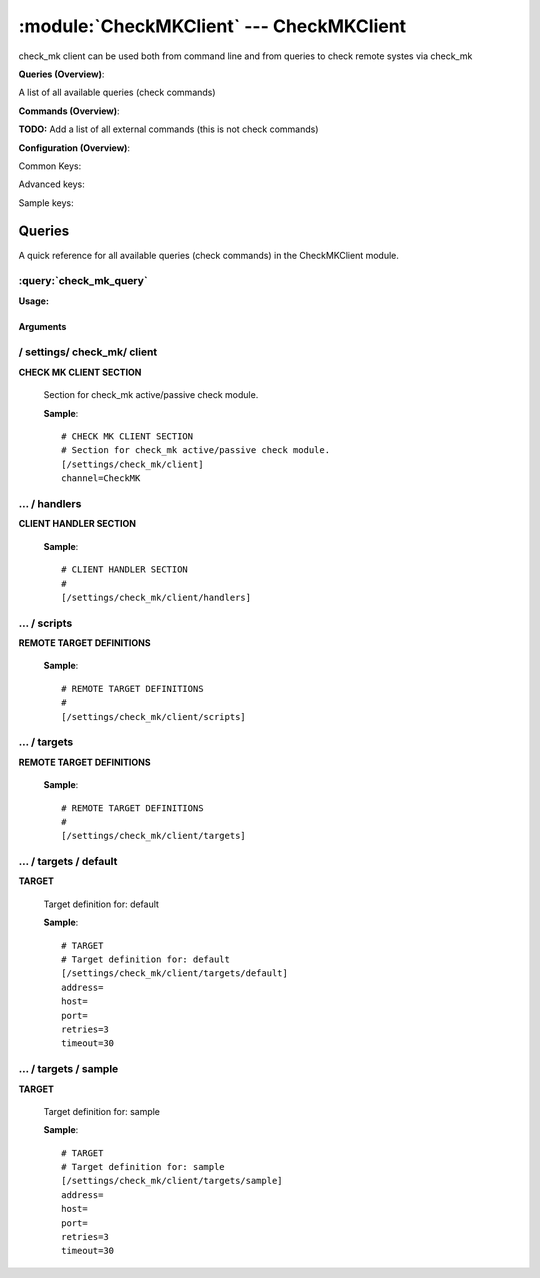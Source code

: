 .. default-domain:: nscp

.. module:: CheckMKClient
    :synopsis: check_mk client can be used both from command line and from queries to check remote systes via check_mk

=========================================
:module:`CheckMKClient` --- CheckMKClient
=========================================
check_mk client can be used both from command line and from queries to check remote systes via check_mk

**Queries (Overview)**:

A list of all available queries (check commands)

.. csv-table:: 
    :class: contentstable 
    :delim: | 
    :header: "Command", "Description"

    :query:`check_mk_query` | Request remote information via check_mk.




**Commands (Overview)**: 

**TODO:** Add a list of all external commands (this is not check commands)

**Configuration (Overview)**:


Common Keys:

.. csv-table:: 
    :class: contentstable 
    :delim: | 
    :header: "Path / Section", "Key", "Description"

    :confpath:`/settings/check_mk/client` | :confkey:`~/settings/check_mk/client.channel` | CHANNEL
    :confpath:`/settings/check_mk/client/targets/default` | :confkey:`~/settings/check_mk/client/targets/default.address` | TARGET ADDRESS
    :confpath:`/settings/check_mk/client/targets/default` | :confkey:`~/settings/check_mk/client/targets/default.retries` | RETRIES
    :confpath:`/settings/check_mk/client/targets/default` | :confkey:`~/settings/check_mk/client/targets/default.timeout` | TIMEOUT

Advanced keys:

.. csv-table:: 
    :class: contentstable 
    :delim: | 
    :header: "Path / Section", "Key", "Default Value", "Description"

    :confpath:`/settings/check_mk/client/targets/default` | :confkey:`~/settings/check_mk/client/targets/default.host` | TARGET HOST
    :confpath:`/settings/check_mk/client/targets/default` | :confkey:`~/settings/check_mk/client/targets/default.port` | TARGET PORT

Sample keys:

.. csv-table:: 
    :class: contentstable 
    :delim: | 
    :header: "Path / Section", "Key", "Default Value", "Description"

    :confpath:`/settings/check_mk/client/targets/sample` | :confkey:`~/settings/check_mk/client/targets/sample.address` | TARGET ADDRESS
    :confpath:`/settings/check_mk/client/targets/sample` | :confkey:`~/settings/check_mk/client/targets/sample.host` | TARGET HOST
    :confpath:`/settings/check_mk/client/targets/sample` | :confkey:`~/settings/check_mk/client/targets/sample.port` | TARGET PORT
    :confpath:`/settings/check_mk/client/targets/sample` | :confkey:`~/settings/check_mk/client/targets/sample.retries` | RETRIES
    :confpath:`/settings/check_mk/client/targets/sample` | :confkey:`~/settings/check_mk/client/targets/sample.timeout` | TIMEOUT


Queries
=======
A quick reference for all available queries (check commands) in the CheckMKClient module.

:query:`check_mk_query`
-----------------------
.. query:: check_mk_query
    :synopsis: Request remote information via check_mk.

**Usage:**



.. csv-table:: 
    :class: contentstable 
    :delim: | 
    :header: "Option", "Default Value", "Description"

    :option:`help` | N/A | Show help screen (this screen)
    :option:`help-pb` | N/A | Show help screen as a protocol buffer payload
    :option:`show-default` | N/A | Show default values for a given command
    :option:`help-short` | N/A | Show help screen (short format).
    :option:`host` |  | The host of the host running the server
    :option:`port` |  | The port of the host running the server
    :option:`address` |  | The address (host:port) of the host running the server
    :option:`timeout` |  | Number of seconds before connection times out (default=10)
    :option:`target` |  | Target to use (lookup connection info from config)
    :option:`retry` |  | Number of times ti retry a failed connection attempt (default=2)
    :option:`retries` |  | legacy version of retry
    :option:`source-host` |  | Source/sender host name (default is auto which means use the name of the actual host)
    :option:`sender-host` |  | Source/sender host name (default is auto which means use the name of the actual host)
    :option:`command` |  | The name of the command that the remote daemon should run
    :option:`argument` |  | Set command line arguments
    :option:`separator` |  | Separator to use for the batch command (default is |)
    :option:`batch` |  | Add multiple records using the separator format is: command|argument|argument
    :option:`certificate` |  | Length of payload (has to be same as on the server)
    :option:`dh` |  | Length of payload (has to be same as on the server)
    :option:`certificate-key` |  | Client certificate to use
    :option:`certificate-format` |  | Client certificate format
    :option:`ca` |  | Certificate authority
    :option:`verify` |  | Client certificate format
    :option:`allowed-ciphers` |  | Client certificate format
    :option:`ssl` | N/A | Initial an ssl handshake with the server.




Arguments
*********
.. option:: help
    :synopsis: Show help screen (this screen)

    | Show help screen (this screen)

.. option:: help-pb
    :synopsis: Show help screen as a protocol buffer payload

    | Show help screen as a protocol buffer payload

.. option:: show-default
    :synopsis: Show default values for a given command

    | Show default values for a given command

.. option:: help-short
    :synopsis: Show help screen (short format).

    | Show help screen (short format).

.. option:: host
    :synopsis: The host of the host running the server

    | The host of the host running the server

.. option:: port
    :synopsis: The port of the host running the server

    | The port of the host running the server

.. option:: address
    :synopsis: The address (host:port) of the host running the server

    | The address (host:port) of the host running the server

.. option:: timeout
    :synopsis: Number of seconds before connection times out (default=10)

    | Number of seconds before connection times out (default=10)

.. option:: target
    :synopsis: Target to use (lookup connection info from config)

    | Target to use (lookup connection info from config)

.. option:: retry
    :synopsis: Number of times ti retry a failed connection attempt (default=2)

    | Number of times ti retry a failed connection attempt (default=2)

.. option:: retries
    :synopsis: legacy version of retry

    | legacy version of retry

.. option:: source-host
    :synopsis: Source/sender host name (default is auto which means use the name of the actual host)

    | Source/sender host name (default is auto which means use the name of the actual host)

.. option:: sender-host
    :synopsis: Source/sender host name (default is auto which means use the name of the actual host)

    | Source/sender host name (default is auto which means use the name of the actual host)

.. option:: command
    :synopsis: The name of the command that the remote daemon should run

    | The name of the command that the remote daemon should run

.. option:: argument
    :synopsis: Set command line arguments

    | Set command line arguments

.. option:: separator
    :synopsis: Separator to use for the batch command (default is |)

    | Separator to use for the batch command (default is |)

.. option:: batch
    :synopsis: Add multiple records using the separator format is: command|argument|argument

    | Add multiple records using the separator format is: command|argument|argument

.. option:: certificate
    :synopsis: Length of payload (has to be same as on the server)

    | Length of payload (has to be same as on the server)

.. option:: dh
    :synopsis: Length of payload (has to be same as on the server)

    | Length of payload (has to be same as on the server)

.. option:: certificate-key
    :synopsis: Client certificate to use

    | Client certificate to use

.. option:: certificate-format
    :synopsis: Client certificate format

    | Client certificate format

.. option:: ca
    :synopsis: Certificate authority

    | Certificate authority

.. option:: verify
    :synopsis: Client certificate format

    | Client certificate format

.. option:: allowed-ciphers
    :synopsis: Client certificate format

    | Client certificate format

.. option:: ssl
    :synopsis: Initial an ssl handshake with the server.

    | Initial an ssl handshake with the server.





/ settings/ check_mk/ client
----------------------------

.. confpath:: /settings/check_mk/client
    :synopsis: CHECK MK CLIENT SECTION

**CHECK MK CLIENT SECTION**

    | Section for check_mk active/passive check module.


    .. csv-table:: 
        :class: contentstable 
        :delim: | 
        :header: "Key", "Default Value", "Description"
    
        :confkey:`channel` | CheckMK | CHANNEL

    **Sample**::

        # CHECK MK CLIENT SECTION
        # Section for check_mk active/passive check module.
        [/settings/check_mk/client]
        channel=CheckMK


    .. confkey:: channel
        :synopsis: CHANNEL

        **CHANNEL**

        | The channel to listen to.

        **Path**: /settings/check_mk/client

        **Key**: channel

        **Default value**: CheckMK

        **Used by**: :module:`CheckMKClient`

        **Sample**::

            [/settings/check_mk/client]
            # CHANNEL
            channel=CheckMK




…  / handlers
-------------

.. confpath:: /settings/check_mk/client/handlers
    :synopsis: CLIENT HANDLER SECTION

**CLIENT HANDLER SECTION**






    **Sample**::

        # CLIENT HANDLER SECTION
        # 
        [/settings/check_mk/client/handlers]




…  / scripts
------------

.. confpath:: /settings/check_mk/client/scripts
    :synopsis: REMOTE TARGET DEFINITIONS

**REMOTE TARGET DEFINITIONS**






    **Sample**::

        # REMOTE TARGET DEFINITIONS
        # 
        [/settings/check_mk/client/scripts]




…  / targets
------------

.. confpath:: /settings/check_mk/client/targets
    :synopsis: REMOTE TARGET DEFINITIONS

**REMOTE TARGET DEFINITIONS**






    **Sample**::

        # REMOTE TARGET DEFINITIONS
        # 
        [/settings/check_mk/client/targets]




…  / targets / default
----------------------

.. confpath:: /settings/check_mk/client/targets/default
    :synopsis: TARGET

**TARGET**

    | Target definition for: default


    .. csv-table:: 
        :class: contentstable 
        :delim: | 
        :header: "Key", "Default Value", "Description"
    
        :confkey:`address` |  | TARGET ADDRESS
        :confkey:`host` |  | TARGET HOST
        :confkey:`port` |  | TARGET PORT
        :confkey:`retries` | 3 | RETRIES
        :confkey:`timeout` | 30 | TIMEOUT

    **Sample**::

        # TARGET
        # Target definition for: default
        [/settings/check_mk/client/targets/default]
        address=
        host=
        port=
        retries=3
        timeout=30


    .. confkey:: address
        :synopsis: TARGET ADDRESS

        **TARGET ADDRESS**

        | Target host address

        **Path**: /settings/check_mk/client/targets/default

        **Key**: address

        **Default value**: 

        **Used by**: :module:`CheckMKClient`

        **Sample**::

            [/settings/check_mk/client/targets/default]
            # TARGET ADDRESS
            address=


    .. confkey:: host
        :synopsis: TARGET HOST

        **TARGET HOST**

        | The target server to report results to.

        **Advanced** (means it is not commonly used)

        **Path**: /settings/check_mk/client/targets/default

        **Key**: host

        **Default value**: 

        **Used by**: :module:`CheckMKClient`

        **Sample**::

            [/settings/check_mk/client/targets/default]
            # TARGET HOST
            host=


    .. confkey:: port
        :synopsis: TARGET PORT

        **TARGET PORT**

        | The target server port

        **Advanced** (means it is not commonly used)

        **Path**: /settings/check_mk/client/targets/default

        **Key**: port

        **Default value**: 

        **Used by**: :module:`CheckMKClient`

        **Sample**::

            [/settings/check_mk/client/targets/default]
            # TARGET PORT
            port=


    .. confkey:: retries
        :synopsis: RETRIES

        **RETRIES**

        | Number of times to retry sending.

        **Path**: /settings/check_mk/client/targets/default

        **Key**: retries

        **Default value**: 3

        **Used by**: :module:`CheckMKClient`

        **Sample**::

            [/settings/check_mk/client/targets/default]
            # RETRIES
            retries=3


    .. confkey:: timeout
        :synopsis: TIMEOUT

        **TIMEOUT**

        | Timeout when reading/writing packets to/from sockets.

        **Path**: /settings/check_mk/client/targets/default

        **Key**: timeout

        **Default value**: 30

        **Used by**: :module:`CheckMKClient`

        **Sample**::

            [/settings/check_mk/client/targets/default]
            # TIMEOUT
            timeout=30




…  / targets / sample
---------------------

.. confpath:: /settings/check_mk/client/targets/sample
    :synopsis: TARGET

**TARGET**

    | Target definition for: sample


    .. csv-table:: 
        :class: contentstable 
        :delim: | 
        :header: "Key", "Default Value", "Description"
    
        :confkey:`address` |  | TARGET ADDRESS
        :confkey:`host` |  | TARGET HOST
        :confkey:`port` |  | TARGET PORT
        :confkey:`retries` | 3 | RETRIES
        :confkey:`timeout` | 30 | TIMEOUT

    **Sample**::

        # TARGET
        # Target definition for: sample
        [/settings/check_mk/client/targets/sample]
        address=
        host=
        port=
        retries=3
        timeout=30


    .. confkey:: address
        :synopsis: TARGET ADDRESS

        **TARGET ADDRESS**

        | Target host address

        **Path**: /settings/check_mk/client/targets/sample

        **Key**: address

        **Default value**: 

        **Sample key**: This key is provided as a sample to show how to configure objects

        **Used by**: :module:`CheckMKClient`

        **Sample**::

            [/settings/check_mk/client/targets/sample]
            # TARGET ADDRESS
            address=


    .. confkey:: host
        :synopsis: TARGET HOST

        **TARGET HOST**

        | The target server to report results to.

        **Advanced** (means it is not commonly used)

        **Path**: /settings/check_mk/client/targets/sample

        **Key**: host

        **Default value**: 

        **Sample key**: This key is provided as a sample to show how to configure objects

        **Used by**: :module:`CheckMKClient`

        **Sample**::

            [/settings/check_mk/client/targets/sample]
            # TARGET HOST
            host=


    .. confkey:: port
        :synopsis: TARGET PORT

        **TARGET PORT**

        | The target server port

        **Advanced** (means it is not commonly used)

        **Path**: /settings/check_mk/client/targets/sample

        **Key**: port

        **Default value**: 

        **Sample key**: This key is provided as a sample to show how to configure objects

        **Used by**: :module:`CheckMKClient`

        **Sample**::

            [/settings/check_mk/client/targets/sample]
            # TARGET PORT
            port=


    .. confkey:: retries
        :synopsis: RETRIES

        **RETRIES**

        | Number of times to retry sending.

        **Path**: /settings/check_mk/client/targets/sample

        **Key**: retries

        **Default value**: 3

        **Sample key**: This key is provided as a sample to show how to configure objects

        **Used by**: :module:`CheckMKClient`

        **Sample**::

            [/settings/check_mk/client/targets/sample]
            # RETRIES
            retries=3


    .. confkey:: timeout
        :synopsis: TIMEOUT

        **TIMEOUT**

        | Timeout when reading/writing packets to/from sockets.

        **Path**: /settings/check_mk/client/targets/sample

        **Key**: timeout

        **Default value**: 30

        **Sample key**: This key is provided as a sample to show how to configure objects

        **Used by**: :module:`CheckMKClient`

        **Sample**::

            [/settings/check_mk/client/targets/sample]
            # TIMEOUT
            timeout=30


